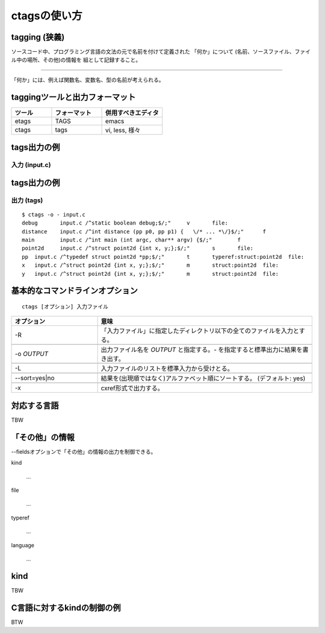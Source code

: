 .. _ctags-usage:

ctagsの使い方
=======================================================================

tagging (狭義)
-----------------------------------------------------------------------

ソースコード中、プログラミング言語の文法の元で名前を付けて定義された
「何か」について (名前、ソースファイル、ファイル中の場所、その他)の情報を
組として記録すること。

----

「何か」には、例えば関数名、変数名、型の名前が考えられる。

taggingツールと出力フォーマット
-----------------------------------------------------------------------

.. csv-table::
    :header: ツール,フォーマット,併用すべきエディタ
    :widths: 20,25,30

       etags, TAGS, emacs
       ctags, tags, "vi, less, 様々"

tags出力の例
-----------------------------------------------------------------------
入力 (input.c)
.......................................................................
.. code-block:: C
   :include: ./input.c


tags出力の例
-----------------------------------------------------------------------
出力 (tags)
.......................................................................

::

    $ ctags -o - input.c
    debug	input.c	/^static boolean debug;$/;"	v	file:
    distance	input.c	/^int distance (pp p0, pp p1) {   \/* ... *\/}$/;"	f
    main	input.c	/^int main (int argc, char** argv) {$/;"	f
    point2d	input.c	/^struct point2d {int x, y;};$/;"	s	file:
    pp	input.c	/^typedef struct point2d *pp;$/;"	t	typeref:struct:point2d	file:
    x	input.c	/^struct point2d {int x, y;};$/;"	m	struct:point2d	file:
    y	input.c	/^struct point2d {int x, y;};$/;"	m	struct:point2d	file:


基本的なコマンドラインオプション
-----------------------------------------------------------------------
::

   ctags [オプション] 入力ファイル


.. csv-table::
    :header: オプション, 意味
    :widths: 20,50


	     -R, "「入力ファイル」に指定したディレクトリ以下の全てのファイルを入力とする。"

	     "-o `OUTPUT`","出力ファイル名を `OUTPUT` と指定する。`-` を指定すると標準出力に結果を書き出す。"

	     "-L","入力ファイルのリストを標準入力から受けとる。"

	     "--sort=yes|no", "結果を(出現順ではなく)アルファベット順にソートする。 (デフォルト: yes)"

	     "-x","cxref形式で出力する。"

対応する言語
-----------------------------------------------------------------------

TBW

「その他」の情報
-----------------------------------------------------------------------
--fieldsオプションで「その他」の情報の出力を制御できる。

kind

	...

file

	...

typeref

	...

language

	...


kind
-----------------------------------------------------------------------

TBW

C言語に対するkindの制御の例
-----------------------------------------------------------------------

BTW
